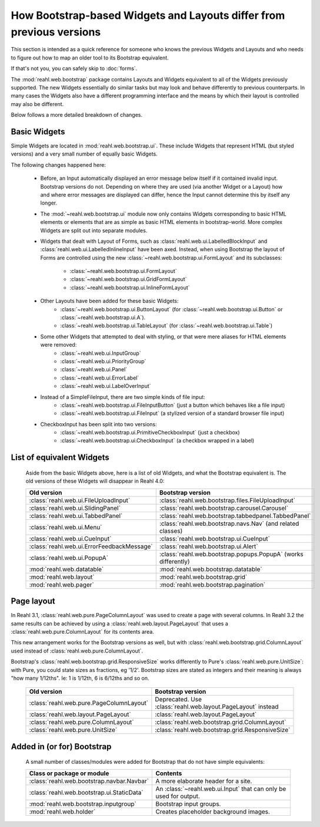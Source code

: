 .. Copyright 2016 Reahl Software Services (Pty) Ltd. All rights reserved.

How Bootstrap-based Widgets and Layouts differ from previous versions
=====================================================================

This section is intended as a quick reference for someone who knows
the previous Widgets and Layouts and who needs to figure out how to
map an older tool to its Bootstrap equivalent.

If that's not you, you can safely skip to :doc:`forms`.


The :mod:`reahl.web.bootstrap` package contains Layouts and
Widgets equivalent to all of the Widgets previously supported. The new
Widgets essentially do similar tasks but may look and behave
differently to previous counterparts. In many cases the Widgets also
have a different programming interface and the means by which their
layout is controlled may also be different.

Below follows a more detailed breakdown of changes.

Basic Widgets
-------------

Simple Widgets are located in :mod:`reahl.web.bootstrap.ui`\. These
include Widgets that represent HTML (but styled versions) and a very
small number of equally basic Widgets.


The following changes happened here:

    - Before, an Input automatically displayed an error message below 
      itself if it contained invalid input. Bootstrap versions do not.
      Depending on where they are used (via another Widget or a Layout)
      how and where error messages are displayed can differ, hence the
      Input cannot determine this by itself any longer.

    - The :mod:`~reahl.web.bootstrap.ui` module now only contains
      Widgets corresponding to basic HTML elements or elements that
      are as simple as basic HTML elements in bootstrap-world. More
      complex Widgets are split out into separate modules.

    - Widgets that dealt with Layout of Forms, such as
      :class:`reahl.web.ui.LabelledBlockInput` and
      :class:`reahl.web.ui.LabelledInlineInput` have been
      axed. Instead, when using Bootstrap the layout of Forms are
      controlled using the new
      :class:`~reahl.web.bootstrap.ui.FormLayout` and its subclasses:

         - :class:`~reahl.web.bootstrap.ui.FormLayout`
         - :class:`~reahl.web.bootstrap.ui.GridFormLayout`
         - :class:`~reahl.web.bootstrap.ui.InlineFormLayout`

    - Other Layouts have been added for these basic Widgets:
         - :class:`~reahl.web.bootstrap.ui.ButtonLayout` (for :class:`~reahl.web.bootstrap.ui.Button` or :class:`~reahl.web.bootstrap.ui.A`).
         - :class:`~reahl.web.bootstrap.ui.TableLayout` (for :class:`~reahl.web.bootstrap.ui.Table`)

    
    - Some other Widgets that attempted to deal with styling, or that were mere aliases for HTML elements were removed:
         - :class:`~reahl.web.ui.InputGroup`
         - :class:`~reahl.web.ui.PriorityGroup`
         - :class:`~reahl.web.ui.Panel`
         - :class:`~reahl.web.ui.ErrorLabel`
         - :class:`~reahl.web.ui.LabelOverInput`

    - Instead of a SimpleFileInput, there are two simple kinds of file input:
         - :class:`~reahl.web.bootstrap.ui.FileInputButton` (just a button which behaves like a file input)
         - :class:`~reahl.web.bootstrap.ui.FileInput` (a stylized version of a standard browser file input)

    - CheckboxInput has been split into two versions:
         - :class:`~reahl.web.bootstrap.ui.PrimitiveCheckboxInput` (just a checkbox)
         - :class:`~reahl.web.bootstrap.ui.CheckboxInput` (a checkbox wrapped in a label)

     
List of equivalent Widgets
--------------------------

  Aside from the basic Widgets above, here is a list of old Widgets,
  and what the Bootstrap equivalent is.  The old versions of these
  Widgets will disappear in Reahl 4.0:

  ============================================  ======================================================
   Old version                                   Bootstrap version
  ============================================  ======================================================
   :class:`reahl.web.ui.FileUploadInput`        :class:`reahl.web.bootstrap.files.FileUploadInput` 
   :class:`reahl.web.ui.SlidingPanel`           :class:`reahl.web.bootstrap.carousel.Carousel` 
   :class:`reahl.web.ui.TabbedPanel`            :class:`reahl.web.bootstrap.tabbedpanel.TabbedPanel` 
   :class:`reahl.web.ui.Menu`                   :class:`reahl.web.bootstrap.navs.Nav` (and related classes) 
   :class:`reahl.web.ui.CueInput`               :class:`reahl.web.bootstrap.ui.CueInput` 
   :class:`reahl.web.ui.ErrorFeedbackMessage`   :class:`reahl.web.bootstrap.ui.Alert` 
   :class:`reahl.web.ui.PopupA`                 :class:`reahl.web.bootstrap.popups.PopupA` (works differently) 
   :mod:`reahl.web.datatable`                   :mod:`reahl.web.bootstrap.datatable` 
   :mod:`reahl.web.layout`                      :mod:`reahl.web.bootstrap.grid` 
   :mod:`reahl.web.pager`                       :mod:`reahl.web.bootstrap.pagination` 
  ============================================  ======================================================

Page layout
-----------

In Reahl 3.1, :class:`reahl.web.pure.PageColumnLayout` was used to
create a page with several columns. In Reahl 3.2 the same results can
be achieved by using a :class:`reahl.web.layout.PageLayout` that uses
a :class:`reahl.web.pure.ColumnLayout` for its contents area.

This new arrangement works for the Bootstrap versions as well, but
with :class:`reahl.web.bootstrap.grid.ColumnLayout` used instead of
:class:`reahl.web.pure.ColumnLayout`.

Bootstrap's :class:`reahl.web.bootstrap.grid.ResponsiveSize` works
differently to Pure's :class:`reahl.web.pure.UnitSize`: with Pure, you
could state sizes as fractions, eg '1/2'. Bootstrap sizes are
stated as integers and their meaning is always "how many 1/12ths". Ie:
1 is 1/12th, 6 is 6/12ths and so on.

  ============================================  ======================================================
   Old version                                   Bootstrap version
  ============================================  ======================================================
   :class:`reahl.web.pure.PageColumnLayout`     Deprecated. Use :class:`reahl.web.layout.PageLayout` instead

   :class:`reahl.web.layout.PageLayout`         :class:`reahl.web.layout.PageLayout`
   :class:`reahl.web.pure.ColumnLayout`         :class:`reahl.web.bootstrap.grid.ColumnLayout`

   :class:`reahl.web.pure.UnitSize`             :class:`reahl.web.bootstrap.grid.ResponsiveSize` 
  ============================================  ======================================================


Added in (or for) Bootstrap
---------------------------

  A small number of classes/modules were added for Bootstrap that do not have simple equivalents:

  ============================================= ==============================================
   Class or package or module                    Contents
  ============================================= ==============================================
   :class:`reahl.web.bootstrap.navbar.Navbar`   A more elaborate header for a site.
   :class:`reahl.web.bootstrap.ui.StaticData`   An :class:`~reahl.web.ui.Input` that can only be used for output.
   :mod:`reahl.web.bootstrap.inputgroup`        Bootstrap input groups.
   :mod:`reahl.web.holder`                      Creates placeholder background images.
  ============================================= ==============================================

